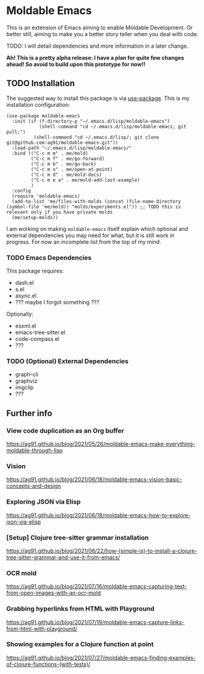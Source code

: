 * Moldable Emacs
:PROPERTIES:
:CREATED:  [2021-06-18 Fri 21:45]
:ID:       db0f9ac1-54f7-476e-b566-0a8395e9943c
:END:

This is an extension of Emacs aiming to enable Moldable Development.
Or better still, aiming to make you a better story teller when you
deal with code.

TODO: I will detail dependencies and more information in a later change.

*Ah! This is a pretty alpha release: I have a plan for quite few
changes ahead! So avoid to build upon this prototype for now!!*


** TODO Installation
:PROPERTIES:
:CREATED:  [2021-06-23 Wed 00:09]
:ID:       b68dfda8-54d1-498c-b6f1-fdc52eb21889
:END:

The suggested way to install this package is via [[https://github.com/jwiegley/use-package][use-package]]. This is
my installation configuration:

#+begin_src elisp :noeval
(use-package moldable-emacs
  :init (if (f-directory-p "~/.emacs.d/lisp/moldable-emacs")
            (shell-command "cd ~/.emacs.d/lisp/moldable-emacs; git pull;")
          (shell-command "cd ~/.emacs.d/lisp/; git clone git@github.com:ag91/moldable-emacs.git"))
  :load-path "~/.emacs.d/lisp/moldable-emacs/"
  :bind (("C-c m m" . me/mold)
         ("C-c m f" . me/go-forward)
         ("C-c m b" . me/go-back)
         ("C-c m o" . me/open-at-point)
         ("C-c m d" . me/mold-docs)
         ("C-c m e a" . me/mold-add-last-example)
         )
  :config
  (require 'moldable-emacs)
  (add-to-list 'me/files-with-molds (concat (file-name-directory (symbol-file 'me/mold)) "molds/experiments.el")) ;; TODO this is relevant only if you have private molds
  (me/setup-molds))
#+end_src

I am working on making =moldable-emacs= itself explain which optional
and external dependencies you may need for what, but it is still work
in progress. For now an incomplete list from the top of my mind.

*** TODO Emacs Dependencies
:PROPERTIES:
:CREATED:  [2021-06-23 Wed 00:10]
:END:

This package requires:

- dash.el
- s.el
- async.el
- ??? maybe I forgot something ???


Optionally:

- esxml.el
- emacs-tree-sitter.el
- code-compass.el
- ??? 


*** TODO (Optional) External Dependencies
:PROPERTIES:
:CREATED:  [2021-06-23 Wed 00:15]
:END:

- graph-cli
- graphviz
- imgclip
- ???

** Further info
:PROPERTIES:
:CREATED:  [2021-06-18 Fri 21:51]
:END:

*** View code duplication as an Org buffer
:PROPERTIES:
:CREATED:  [2021-06-18 Fri 21:52]
:ID:       449520e9-de3b-48f9-8f06-bc1f6437102c
:END:

https://ag91.github.io/blog/2021/05/26/moldable-emacs-make-everything-moldable-through-lisp

*** Vision
:PROPERTIES:
:CREATED:  [2021-06-18 Fri 21:51]
:ID:       dc37968c-16b8-4414-b51d-77b245162970
:END:

https://ag91.github.io/blog/2021/06/18/moldable-emacs-vision-basic-concepts-and-design
*** Exploring JSON via Elisp
:PROPERTIES:
:CREATED:  [2021-06-18 Fri 21:51]
:ID:       8a0e46f3-4407-4851-a440-f0994367b4b4
:END:

https://ag91.github.io/blog/2021/06/18/moldable-emacs-how-to-explore-json-via-elisp
*** [Setup] Clojure tree-sitter grammar installation
:PROPERTIES:
:CREATED:  [2021-06-23 Wed 00:20]
:ID:       751a4e84-5193-4dbb-9fc9-91ec7a14c6b4
:END:

https://ag91.github.io/blog/2021/06/22/how-(simple-is)-to-install-a-clojure-tree-sitter-grammar-and-use-it-from-emacs/
*** OCR mold
:PROPERTIES:
:CREATED:  [2021-07-19 Mon 19:37]
:ID:       dede04d1-b6c9-43c8-b3f4-d968fb89991b
:END:

https://ag91.github.io/blog/2021/07/16/moldable-emacs-capturing-text-from-open-images-with-an-ocr-mold
*** Grabbing hyperlinks from HTML with Playground
:PROPERTIES:
:CREATED:  [2021-07-19 Mon 19:38]
:ID:       6796b283-eca9-498a-bf25-0451f5832a03
:END:

https://ag91.github.io/blog/2021/07/19/moldable-emacs-capture-links-from-html-with-playground/
*** Showing examples for a Clojure function at point
:PROPERTIES:
:CREATED:  [2021-07-27 Tue 23:21]
:ID:       646f46fd-6a78-4c23-bccc-28fe51be76e7
:END:

https://ag91.github.io/blog/2021/07/27/moldable-emacs-finding-examples-of-clojure-functions-(with-tests)/

